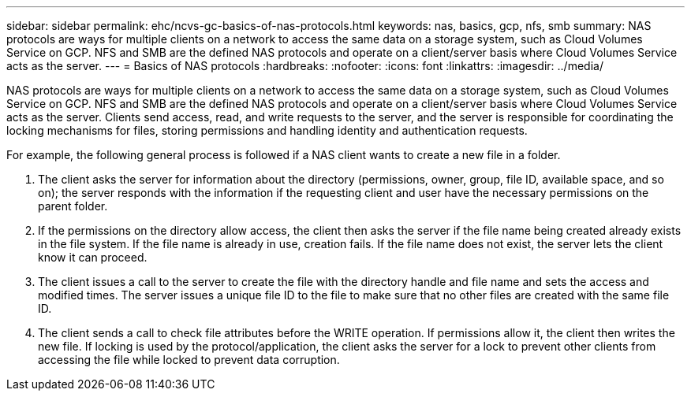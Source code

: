 ---
sidebar: sidebar
permalink: ehc/ncvs-gc-basics-of-nas-protocols.html
keywords: nas, basics, gcp, nfs, smb
summary: NAS protocols are ways for multiple clients on a network to access the same data on a storage system, such as Cloud Volumes Service on GCP. NFS and SMB are the defined NAS protocols and operate on a client/server basis where Cloud Volumes Service acts as the server.
---
= Basics of NAS protocols
:hardbreaks:
:nofooter:
:icons: font
:linkattrs:
:imagesdir: ../media/

//
// This file was created with NDAC Version 2.0 (August 17, 2020)
//
// 2022-05-09 14:20:40.975154
//

[.lead]
NAS protocols are ways for multiple clients on a network to access the same data on a storage system, such as Cloud Volumes Service on GCP. NFS and SMB are the defined NAS protocols and operate on a client/server basis where Cloud Volumes Service acts as the server. Clients send access, read, and write requests to the server, and the server is responsible for coordinating the locking mechanisms for files, storing permissions and handling identity and authentication requests.

For example, the following general process is followed if a NAS client wants to create a new file in a folder.

. The client asks the server for information about the directory (permissions, owner, group, file ID, available space, and so on); the server responds with the information if the requesting client and user have the necessary permissions on the parent folder.
. If the permissions on the directory allow access, the client then asks the server if the file name being created already exists in the file system. If the file name is already in use, creation fails. If the file name does not exist, the server lets the client know it can proceed.
. The client issues a call to the server to create the file with the directory handle and file name and sets the access and modified times. The server issues a unique file ID to the file to make sure that no other files are created with the same file ID.
. The client sends a call to check file attributes before the WRITE operation. If  permissions allow it, the client then writes the new file. If locking is used by the protocol/application, the client asks the server for a lock to prevent other clients from accessing the file while locked to prevent data corruption.
